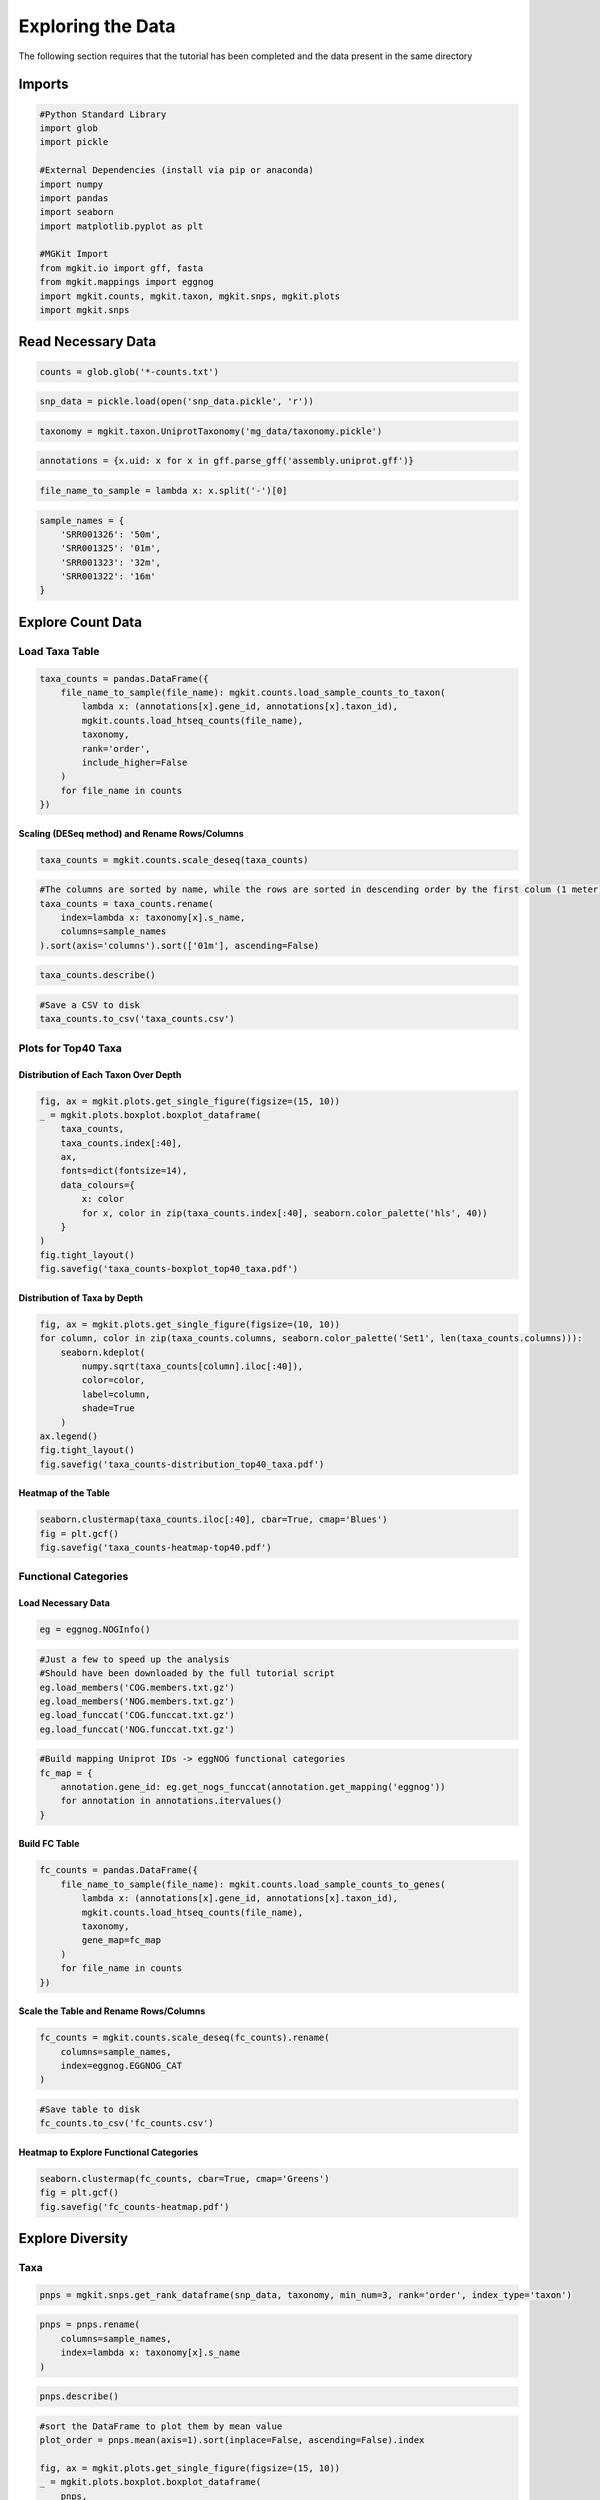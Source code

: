 
Exploring the Data
==================

The following section requires that the tutorial has been completed and
the data present in the same directory

Imports
-------

.. code:: python

    #Python Standard Library
    import glob
    import pickle
    
    #External Dependencies (install via pip or anaconda)
    import numpy
    import pandas
    import seaborn
    import matplotlib.pyplot as plt
    
    #MGKit Import
    from mgkit.io import gff, fasta
    from mgkit.mappings import eggnog
    import mgkit.counts, mgkit.taxon, mgkit.snps, mgkit.plots
    import mgkit.snps
Read Necessary Data
-------------------

.. code:: python

    counts = glob.glob('*-counts.txt')
.. code:: python

    snp_data = pickle.load(open('snp_data.pickle', 'r'))
.. code:: python

    taxonomy = mgkit.taxon.UniprotTaxonomy('mg_data/taxonomy.pickle')
.. code:: python

    annotations = {x.uid: x for x in gff.parse_gff('assembly.uniprot.gff')}
.. code:: python

    file_name_to_sample = lambda x: x.split('-')[0]
.. code:: python

    sample_names = {
        'SRR001326': '50m',
        'SRR001325': '01m',
        'SRR001323': '32m',
        'SRR001322': '16m'
    }
Explore Count Data
------------------

Load Taxa Table
~~~~~~~~~~~~~~~

.. code:: python

    taxa_counts = pandas.DataFrame({
        file_name_to_sample(file_name): mgkit.counts.load_sample_counts_to_taxon(
            lambda x: (annotations[x].gene_id, annotations[x].taxon_id),
            mgkit.counts.load_htseq_counts(file_name),
            taxonomy,
            rank='order',
            include_higher=False
        )
        for file_name in counts
    })
Scaling (DESeq method) and Rename Rows/Columns
^^^^^^^^^^^^^^^^^^^^^^^^^^^^^^^^^^^^^^^^^^^^^^

.. code:: python

    taxa_counts = mgkit.counts.scale_deseq(taxa_counts)
.. code:: python

    #The columns are sorted by name, while the rows are sorted in descending order by the first colum (1 meter)
    taxa_counts = taxa_counts.rename(
        index=lambda x: taxonomy[x].s_name,
        columns=sample_names
    ).sort(axis='columns').sort(['01m'], ascending=False)
.. code:: python

    taxa_counts.describe()



.. raw:: html

    <div style="max-height:1000px;max-width:1500px;overflow:auto;">
    <table border="1" class="dataframe">
      <thead>
        <tr style="text-align: right;">
          <th></th>
          <th>01m</th>
          <th>16m</th>
          <th>32m</th>
          <th>50m</th>
        </tr>
      </thead>
      <tbody>
        <tr>
          <th>count</th>
          <td>175.000000</td>
          <td>175.000000</td>
          <td>175.000000</td>
          <td>175.000000</td>
        </tr>
        <tr>
          <th>mean</th>
          <td>20.929504</td>
          <td>24.904741</td>
          <td>22.795858</td>
          <td>26.164316</td>
        </tr>
        <tr>
          <th>std</th>
          <td>49.058657</td>
          <td>66.180170</td>
          <td>60.469850</td>
          <td>67.460110</td>
        </tr>
        <tr>
          <th>min</th>
          <td>0.000000</td>
          <td>0.000000</td>
          <td>0.000000</td>
          <td>0.000000</td>
        </tr>
        <tr>
          <th>25%</th>
          <td>0.000000</td>
          <td>0.000000</td>
          <td>0.000000</td>
          <td>0.000000</td>
        </tr>
        <tr>
          <th>50%</th>
          <td>3.551386</td>
          <td>3.412944</td>
          <td>3.942751</td>
          <td>3.331821</td>
        </tr>
        <tr>
          <th>75%</th>
          <td>15.981239</td>
          <td>15.927073</td>
          <td>14.193903</td>
          <td>17.492061</td>
        </tr>
        <tr>
          <th>max</th>
          <td>353.954841</td>
          <td>482.362776</td>
          <td>464.456038</td>
          <td>530.592519</td>
        </tr>
      </tbody>
    </table>
    </div>



.. code:: python

    #Save a CSV to disk
    taxa_counts.to_csv('taxa_counts.csv')
Plots for Top40 Taxa
~~~~~~~~~~~~~~~~~~~~

Distribution of Each Taxon Over Depth
^^^^^^^^^^^^^^^^^^^^^^^^^^^^^^^^^^^^^

.. code:: python

    fig, ax = mgkit.plots.get_single_figure(figsize=(15, 10))
    _ = mgkit.plots.boxplot.boxplot_dataframe(
        taxa_counts, 
        taxa_counts.index[:40], 
        ax, 
        fonts=dict(fontsize=14),
        data_colours={
            x: color
            for x, color in zip(taxa_counts.index[:40], seaborn.color_palette('hls', 40))
        }
    )
    fig.tight_layout()
    fig.savefig('taxa_counts-boxplot_top40_taxa.pdf')


.. image:: Exploring-Metagenomic-Data-checkpoint_files/Exploring-Metagenomic-Data-checkpoint_21_0.png


Distribution of Taxa by Depth
^^^^^^^^^^^^^^^^^^^^^^^^^^^^^

.. code:: python

    fig, ax = mgkit.plots.get_single_figure(figsize=(10, 10))
    for column, color in zip(taxa_counts.columns, seaborn.color_palette('Set1', len(taxa_counts.columns))):
        seaborn.kdeplot(
            numpy.sqrt(taxa_counts[column].iloc[:40]),
            color=color,
            label=column,
            shade=True
        )
    ax.legend()
    fig.tight_layout()
    fig.savefig('taxa_counts-distribution_top40_taxa.pdf')


.. image:: Exploring-Metagenomic-Data-checkpoint_files/Exploring-Metagenomic-Data-checkpoint_23_0.png


Heatmap of the Table
^^^^^^^^^^^^^^^^^^^^

.. code:: python

    seaborn.clustermap(taxa_counts.iloc[:40], cbar=True, cmap='Blues')
    fig = plt.gcf()
    fig.savefig('taxa_counts-heatmap-top40.pdf')


.. image:: Exploring-Metagenomic-Data-checkpoint_files/Exploring-Metagenomic-Data-checkpoint_25_0.png


Functional Categories
~~~~~~~~~~~~~~~~~~~~~

Load Necessary Data
^^^^^^^^^^^^^^^^^^^

.. code:: python

    eg = eggnog.NOGInfo()
.. code:: python

    #Just a few to speed up the analysis
    #Should have been downloaded by the full tutorial script
    eg.load_members('COG.members.txt.gz')
    eg.load_members('NOG.members.txt.gz')
    eg.load_funccat('COG.funccat.txt.gz')
    eg.load_funccat('NOG.funccat.txt.gz')
.. code:: python

    #Build mapping Uniprot IDs -> eggNOG functional categories
    fc_map = {
        annotation.gene_id: eg.get_nogs_funccat(annotation.get_mapping('eggnog'))
        for annotation in annotations.itervalues()
    }
Build FC Table
^^^^^^^^^^^^^^

.. code:: python

    fc_counts = pandas.DataFrame({
        file_name_to_sample(file_name): mgkit.counts.load_sample_counts_to_genes(
            lambda x: (annotations[x].gene_id, annotations[x].taxon_id),
            mgkit.counts.load_htseq_counts(file_name),
            taxonomy,
            gene_map=fc_map
        )
        for file_name in counts
    })
Scale the Table and Rename Rows/Columns
^^^^^^^^^^^^^^^^^^^^^^^^^^^^^^^^^^^^^^^

.. code:: python

    fc_counts = mgkit.counts.scale_deseq(fc_counts).rename(
        columns=sample_names,
        index=eggnog.EGGNOG_CAT
    )
.. code:: python

    #Save table to disk
    fc_counts.to_csv('fc_counts.csv')
Heatmap to Explore Functional Categories
^^^^^^^^^^^^^^^^^^^^^^^^^^^^^^^^^^^^^^^^

.. code:: python

    seaborn.clustermap(fc_counts, cbar=True, cmap='Greens')
    fig = plt.gcf()
    fig.savefig('fc_counts-heatmap.pdf')


.. image:: Exploring-Metagenomic-Data-checkpoint_files/Exploring-Metagenomic-Data-checkpoint_37_0.png


Explore Diversity
-----------------

Taxa
~~~~

.. code:: python

    pnps = mgkit.snps.get_rank_dataframe(snp_data, taxonomy, min_num=3, rank='order', index_type='taxon')
.. code:: python

    pnps = pnps.rename(
        columns=sample_names,
        index=lambda x: taxonomy[x].s_name
    )
.. code:: python

    pnps.describe()



.. raw:: html

    <div style="max-height:1000px;max-width:1500px;overflow:auto;">
    <table border="1" class="dataframe">
      <thead>
        <tr style="text-align: right;">
          <th></th>
          <th>16m</th>
          <th>32m</th>
          <th>01m</th>
          <th>50m</th>
        </tr>
      </thead>
      <tbody>
        <tr>
          <th>count</th>
          <td>23.000000</td>
          <td>20</td>
          <td>26.000000</td>
          <td>25.000000</td>
        </tr>
        <tr>
          <th>mean</th>
          <td>0.157490</td>
          <td>0</td>
          <td>0.269989</td>
          <td>0.383241</td>
        </tr>
        <tr>
          <th>std</th>
          <td>0.358996</td>
          <td>0</td>
          <td>0.464452</td>
          <td>0.492235</td>
        </tr>
        <tr>
          <th>min</th>
          <td>0.000000</td>
          <td>0</td>
          <td>0.000000</td>
          <td>0.000000</td>
        </tr>
        <tr>
          <th>25%</th>
          <td>0.000000</td>
          <td>0</td>
          <td>0.000000</td>
          <td>0.000000</td>
        </tr>
        <tr>
          <th>50%</th>
          <td>0.000000</td>
          <td>0</td>
          <td>0.000000</td>
          <td>0.000000</td>
        </tr>
        <tr>
          <th>75%</th>
          <td>0.000000</td>
          <td>0</td>
          <td>0.587940</td>
          <td>0.875000</td>
        </tr>
        <tr>
          <th>max</th>
          <td>1.117518</td>
          <td>0</td>
          <td>1.415323</td>
          <td>1.402299</td>
        </tr>
      </tbody>
    </table>
    </div>



.. code:: python

    #sort the DataFrame to plot them by mean value
    plot_order = pnps.mean(axis=1).sort(inplace=False, ascending=False).index
    
    fig, ax = mgkit.plots.get_single_figure(figsize=(15, 10))
    _ = mgkit.plots.boxplot.boxplot_dataframe(
        pnps, 
        plot_order, 
        ax, 
        fonts=dict(fontsize=14, rotation='horizontal'),
        data_colours={
            x: color
            for x, color in zip(plot_order, seaborn.color_palette('hls', len(pnps.index)))
        },
        box_vert=False
    )
    fig.tight_layout()
    fig.savefig('pnps-taxa-boxplot.pdf')


.. image:: Exploring-Metagenomic-Data-checkpoint_files/Exploring-Metagenomic-Data-checkpoint_43_0.png


Functional Categories
~~~~~~~~~~~~~~~~~~~~~

.. code:: python

    fc_pnps = mgkit.snps.get_gene_map_dataframe(snp_data, taxonomy, min_num=3, gene_map=fc_map, index_type='gene')
.. code:: python

    fc_pnps = fc_pnps.rename(
        columns=sample_names,
        index=eggnog.EGGNOG_CAT
    )
.. code:: python

    fc_pnps.describe()



.. raw:: html

    <div style="max-height:1000px;max-width:1500px;overflow:auto;">
    <table border="1" class="dataframe">
      <thead>
        <tr style="text-align: right;">
          <th></th>
          <th>16m</th>
          <th>32m</th>
          <th>01m</th>
          <th>50m</th>
        </tr>
      </thead>
      <tbody>
        <tr>
          <th>count</th>
          <td>17.000000</td>
          <td>14</td>
          <td>18.000000</td>
          <td>16.000000</td>
        </tr>
        <tr>
          <th>mean</th>
          <td>0.253276</td>
          <td>0</td>
          <td>0.610984</td>
          <td>0.793588</td>
        </tr>
        <tr>
          <th>std</th>
          <td>0.419100</td>
          <td>0</td>
          <td>0.511969</td>
          <td>0.634869</td>
        </tr>
        <tr>
          <th>min</th>
          <td>0.000000</td>
          <td>0</td>
          <td>0.000000</td>
          <td>0.000000</td>
        </tr>
        <tr>
          <th>25%</th>
          <td>0.000000</td>
          <td>0</td>
          <td>0.000000</td>
          <td>0.530885</td>
        </tr>
        <tr>
          <th>50%</th>
          <td>0.000000</td>
          <td>0</td>
          <td>0.875221</td>
          <td>0.838567</td>
        </tr>
        <tr>
          <th>75%</th>
          <td>0.474000</td>
          <td>0</td>
          <td>1.027128</td>
          <td>1.023866</td>
        </tr>
        <tr>
          <th>max</th>
          <td>0.993318</td>
          <td>0</td>
          <td>1.288820</td>
          <td>2.570637</td>
        </tr>
      </tbody>
    </table>
    </div>



.. code:: python

    #sort the DataFrame to plot them by median value
    plot_order = fc_pnps.median(axis=1).sort(inplace=False, ascending=False).index
    
    fig, ax = mgkit.plots.get_single_figure(figsize=(15, 10))
    _ = mgkit.plots.boxplot.boxplot_dataframe(
        fc_pnps, 
        plot_order, 
        ax, 
        fonts=dict(fontsize=14, rotation='horizontal'),
        data_colours={
            x: color
            for x, color in zip(plot_order, seaborn.color_palette('hls', len(fc_pnps.index)))
        },
        box_vert=False
    )
    fig.tight_layout()
    fig.savefig('pnps-fc-boxplot.pdf')


.. image:: Exploring-Metagenomic-Data-checkpoint_files/Exploring-Metagenomic-Data-checkpoint_48_0.png

